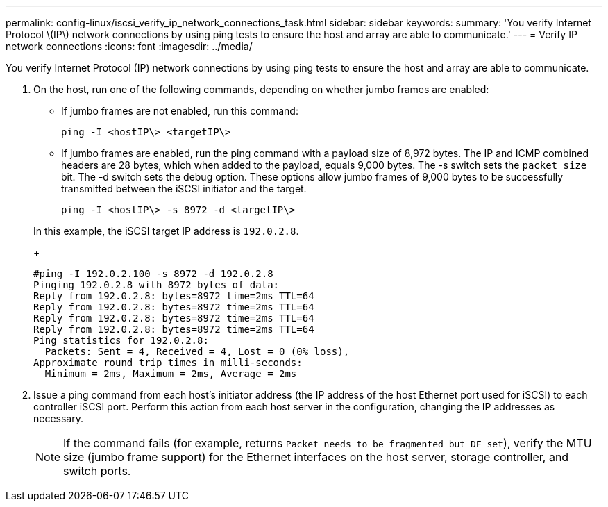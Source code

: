 ---
permalink: config-linux/iscsi_verify_ip_network_connections_task.html
sidebar: sidebar
keywords: 
summary: 'You verify Internet Protocol \(IP\) network connections by using ping tests to ensure the host and array are able to communicate.'
---
= Verify IP network connections
:icons: font
:imagesdir: ../media/

[.lead]
You verify Internet Protocol (IP) network connections by using ping tests to ensure the host and array are able to communicate.

. On the host, run one of the following commands, depending on whether jumbo frames are enabled:
 ** If jumbo frames are not enabled, run this command:
+
----
ping -I <hostIP\> <targetIP\>
----

 ** If jumbo frames are enabled, run the ping command with a payload size of 8,972 bytes. The IP and ICMP combined headers are 28 bytes, which when added to the payload, equals 9,000 bytes. The -s switch sets the `packet size` bit. The -d switch sets the debug option. These options allow jumbo frames of 9,000 bytes to be successfully transmitted between the iSCSI initiator and the target.
+
----
ping -I <hostIP\> -s 8972 -d <targetIP\>
----

+
In this example, the iSCSI target IP address is `192.0.2.8`.
+
----
#ping -I 192.0.2.100 -s 8972 -d 192.0.2.8
Pinging 192.0.2.8 with 8972 bytes of data:
Reply from 192.0.2.8: bytes=8972 time=2ms TTL=64
Reply from 192.0.2.8: bytes=8972 time=2ms TTL=64
Reply from 192.0.2.8: bytes=8972 time=2ms TTL=64
Reply from 192.0.2.8: bytes=8972 time=2ms TTL=64
Ping statistics for 192.0.2.8:
  Packets: Sent = 4, Received = 4, Lost = 0 (0% loss),
Approximate round trip times in milli-seconds:
  Minimum = 2ms, Maximum = 2ms, Average = 2ms
----
. Issue a ping command from each host's initiator address (the IP address of the host Ethernet port used for iSCSI) to each controller iSCSI port. Perform this action from each host server in the configuration, changing the IP addresses as necessary.
+
NOTE: If the command fails (for example, returns `Packet needs to be fragmented but DF set`), verify the MTU size (jumbo frame support) for the Ethernet interfaces on the host server, storage controller, and switch ports.
